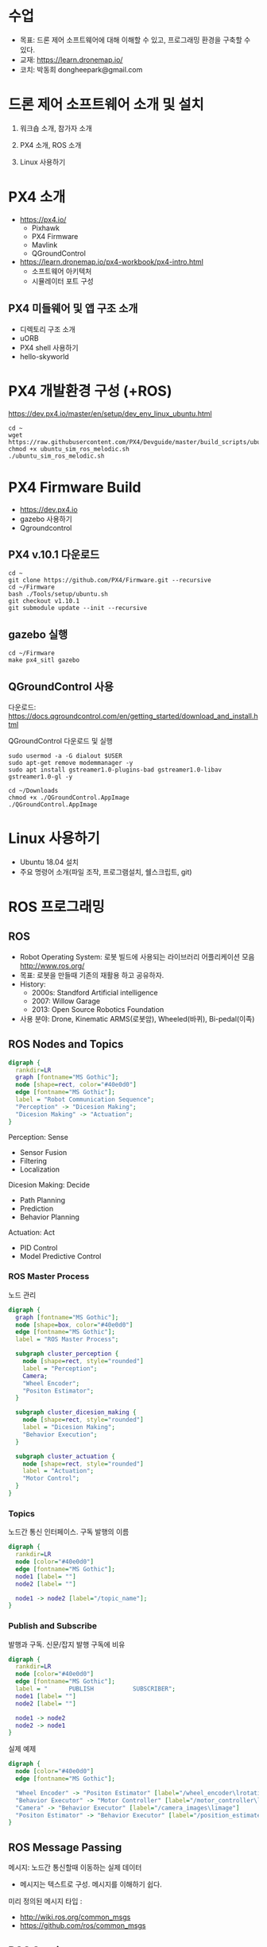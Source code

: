 #+STARTUP: showeverything
#+AUTHOR:    Donghee Park
# Creative Commons, Share-Alike (cc)
#+EMAIL:     dongheepark@gmail.com
#+HTML_HEAD_EXTRA: <style type="text/css">img {  width: auto ;  max-width: 100% ;  height: auto ;} </style>
#+HTML_HEAD: <link rel="stylesheet" type="text/css" href="http://gongzhitaao.org/orgcss/org.css"/>

* 수업
 - 목표: 드론 제어 소프트웨어에 대해 이해할 수 있고, 프로그래밍 환경을 구축할 수 있다.
 - 교재: https://learn.dronemap.io/
 - 코치: 박동희 dongheepark@gmail.com

* 드론 제어 소프트웨어 소개 및 설치

1. 워크숍 소개, 참가자 소개

2. PX4 소개, ROS 소개

3. Linux 사용하기

* PX4 소개

 - https://px4.io/
   - Pixhawk
   - PX4 Firmware
   - Mavlink
   - QGroundControl
 - https://learn.dronemap.io/px4-workbook/px4-intro.html
   - 소프트웨어 아키텍처
   - 시뮬레이터 포트 구성

** PX4 미들웨어 및 앱 구조 소개
 - 디렉토리 구조 소개
 - uORB
 - PX4 shell 사용하기
 - hello-skyworld


* PX4 개발환경 구성 (+ROS)

https://dev.px4.io/master/en/setup/dev_env_linux_ubuntu.html

#+BEGIN_SRC
cd ~
wget https://raw.githubusercontent.com/PX4/Devguide/master/build_scripts/ubuntu_sim_ros_melodic.sh
chmod +x ubuntu_sim_ros_melodic.sh
./ubuntu_sim_ros_melodic.sh
#+END_SRC

* PX4 Firmware Build
  - https://dev.px4.io
  - gazebo 사용하기
  - Qgroundcontrol

** PX4 v.10.1 다운로드
#+BEGIN_SRC
cd ~
git clone https://github.com/PX4/Firmware.git --recursive
cd ~/Firmware
bash ./Tools/setup/ubuntu.sh
git checkout v1.10.1
git submodule update --init --recursive
#+END_SRC

** gazebo 실행
#+BEGIN_SRC
cd ~/Firmware
make px4_sitl gazebo
#+END_SRC

** QGroundControl 사용

다운로드: https://docs.qgroundcontrol.com/en/getting_started/download_and_install.html

QGroundControl 다운로드 및 실행
#+BEGIN_SRC
sudo usermod -a -G dialout $USER
sudo apt-get remove modemmanager -y
sudo apt install gstreamer1.0-plugins-bad gstreamer1.0-libav gstreamer1.0-gl -y

cd ~/Downloads
chmod +x ./QGroundControl.AppImage
./QGroundControl.AppImage
#+END_SRC

* Linux 사용하기
 - Ubuntu 18.04 설치
 - 주요 명령어 소개(파일 조작, 프로그램설치, 쉘스크립트, git)

* ROS 프로그래밍

** ROS
 - Robot Operating System: 로봇 빌드에 사용되는 라이브러리 어플리케이션 모음 http://www.ros.org/
 - 목표: 로봇을 만들때 기존의 재활용 하고 공유하자.
 - History:
  - 2000s: Standford Artificial intelligence
  - 2007: Willow Garage
  - 2013: Open Source Robotics Foundation
 - 사용 분야: Drone, Kinematic ARMS(로봇암), Wheeled(바퀴), Bi-pedal(이족)

** ROS Nodes and Topics

# https://misohena.jp/article/emacs_org_textfigures/dot.html

#+begin_src dot :file ros_nodes_and_topics1.png :cmdline -Kdot -Tpng
digraph {
  rankdir=LR
  graph [fontname="MS Gothic"];
  node [shape=rect, color="#40e0d0"]
  edge [fontname="MS Gothic"];
  label = "Robot Communication Sequence";
  "Perception" -> "Dicesion Making";
  "Dicesion Making" -> "Actuation";
}
#+end_src

**** Perception: Sense
    - Sensor Fusion
    - Filtering
    - Localization

**** Dicesion Making: Decide
    - Path Planning
    - Prediction
    - Behavior Planning

**** Actuation: Act
    - PID Control
    - Model Predictive Control

*** ROS Master Process

노드 관리

#+begin_src dot :file ros_master_process1.png :cmdline -Kdot -Tpng
digraph {
  graph [fontname="MS Gothic"];
  node [shape=box, color="#40e0d0"]
  edge [fontname="MS Gothic"];
  label = "ROS Master Process";

  subgraph cluster_perception {
    node [shape=rect, style="rounded"]
    label = "Perception";
    Camera;
    "Wheel Encoder";
    "Positon Estimator";
  }

  subgraph cluster_dicesion_making {
    node [shape=rect, style="rounded"]
    label = "Dicesion Making";
    "Behavior Execution";
  }

  subgraph cluster_actuation {
    node [shape=rect, style="rounded"]
    label = "Actuation";
    "Motor Control";
  }
}
#+end_src

*** Topics

노드간 통신 인터페이스. 구독 발행의 이름

#+begin_src dot :file ros_topic1.png :cmdline -Kdot -Tpng
digraph {
  rankdir=LR
  node [color="#40e0d0"]
  edge [fontname="MS Gothic"];
  node1 [label= ""]
  node2 [label= ""]

  node1 -> node2 [label="/topic_name"];
}

#+end_src

*** Publish and Subscribe

발행과 구독. 신문/잡지 발행 구독에 비유

#+begin_src dot :file ros_publish_and_subscribe1.png :cmdline -Kdot -Tpng
digraph {
  rankdir=LR
  node [color="#40e0d0"]
  edge [fontname="MS Gothic"];
  label = "      PUBLISH           SUBSCRIBER";
  node1 [label= ""]
  node2 [label= ""]

  node1 -> node2
  node2 -> node1
}
#+end_src

실제 예제

#+begin_src dot :file ros_publish_and_subscribe2.png :cmdline -Kdot -Tpng
digraph {
  node [color="#40e0d0"]
  edge [fontname="MS Gothic"];

  "Wheel Encoder" -> "Positon Estimator" [label="/wheel_encoder\lrotation"]
  "Behavior Executor" -> "Motor Controller" [label="/motor_controller\lvelocity_cmd"]
  "Camera" -> "Behavior Executor" [label="/camera_images\limage"]
  "Positon Estimator" -> "Behavior Executor" [label="/position_estimate\lpose"]
}
#+end_src

** ROS Message Passing

메시지: 노드간 통신할때 이동하는 실제 데이터
 - 메시지는 텍스트로 구성. 메시지를 이해하기 쉽다.

미리 정의된 메시지 타입 :
 - http://wiki.ros.org/common_msgs
 - https://github.com/ros/common_msgs

** ROS Services

 - Request-Response, 1:1 통신
 - PubSub이 필요 없는 경우 사용, 요청 할때만 데이터가 제공. 네트워크 부하가 적다.

*** 예시: 카메라 이미지 얻기

#+begin_src dot :file ros_services1.png :cmdline -Kdot -Tpng
digraph {
  rankdir=LR;
  node [color="#40e0d0"];
  edge [fontname="MS Gothic"];
  label = "Publicate and Subscribe";

  "Camera" -> "Behavior Executor" [label="/camera_images\limage"]
}
#+end_src

#+begin_src dot :file ros_services2.png :cmdline -Kdot -Tpng
digraph {
  rankdir=LR;
  node [color="#40e0d0"];
  edge [fontname="MS Gothic", style=dotted];
  label = "Request-Response";


  "Behavior Executor" -> "Camera" [label="/capture_image\lrequest: exposure time"]
  "Camera" -> "Behavior Executor" [label="\nresponse: image"]
}
#+end_src

** ROS Turtlesim

Turtle

#+ATTR_HTML: width="200px"
[[https://i.imgur.com/0r46gFH.png]]

*** Turtlesim 실행하기

[[https://d17h27t6h515a5.cloudfront.net/topher/2017/March/58d9820b_running-turtlesim/running-turtlesim.png]]


1. 환경 변수 설정

#+begin_src sh
$ source /opt/ros/melodic/setup.bash
#+end_src

2. roscore 실행
 - roscore: Master + rosout + parameter server
  - Master: 네임 서비스
  - rosout: stdout/stderr 로깅
  - parameter server: 파라미터 저장 서버

#+begin_src sh
$ roscore
#+end_src

3. turtlesim 패키지의 turtlesim_node 실행
#+begin_src sh
$ rosrun turtlesim turtlesim_node
#+end_src

4. turtlesim 패키지의 turtle_teleop_key 실행
#+begin_src sh
rosrun turtlesim turtle_teleop_key
#+end_src

*** Turtlesim 노드 목록

#+begin_src sh
rosnode list
#+end_src

/rosout : ROS 메시지 로깅.

*** Turtlesim 토픽 목록
#+begin_src sh
rostopic list
#+end_src

*** Turtlesim 토픽 정보

#+begin_src sh
rostopic info /turtle1/cmd_vel

#+end_src

*** Turtlesim 메시지 정보

#+begin_src sh
$ rosmsg info geometry_msgs/Twist
geometry_msgs/Vector3 linear
  float64 x
  float64 y
  float64 z
geometry_msgs/Vector3 angular
  float64 x
  float64 y
  float64 z
#+end_src

or

#+begin_src sh
rosed geometry_msgs Twist.msg
#+end_src

*** Turtlesim Echo a Topic

디버깅시 편리

#+begin_src sh
rostopic echo /turtle1/cmd_vel
#+end_src

***  ~rqt_graph~

#+begin_src sh
rqt_graph
#+end_src

[[http://wiki.ros.org/rqt_graph?action=AttachFile&do=get&target=snap_rqt_graph_moveit_demo.png]]

** MavROS 설치 및 실행

#+begin_src sh

## Create catkin workspace (ROS build system)
mkdir -p ~/catkin_ws/src
cd ~/catkin_ws

## Install dependencies
sudo apt-get install python-wstool python-rosinstall-generator python-catkin-tools -y

## Initialise wstool
wstool init ~/catkin_ws/src

## Build MAVROS
### Get source (upstream - released)
rosinstall_generator --upstream mavros --rosdistro kinetic | tee /tmp/mavros.rosinstall
### Get latest released mavlink package
rosinstall_generator mavlink --rosdistro kinetic | tee -a /tmp/mavros.rosinstall
### Setup workspace & install deps
wstool merge -t src /tmp/mavros.rosinstall
wstool update -t src
rosdep install --from-paths src --ignore-src --rosdistro kinetic -y

### Install GeographicLib datasets
./src/mavros/mavros/scripts/install_geographiclib_datasets.sh

### Build source
catkin build

### source setup.bash
source devel/setup.bash

#+end_src

환경변수 설정: workspace

#+begin_src
cd ~/catkin_ws
source devel/setup.bash
#+end_src

~mavros_node~ 실행

#+begin_src sh
rosrun mavros mavros_node _fcu_url:="udp://:14540@127.0.0.1:14557" _gcs_url:="udp://@127.0.0.1"
#+end_src

~mavros_node~ 실행 (다른 방법)
#+begin_src sh
# px4.launch 이용하여 mavros node 실행. fcu ip주소는 192.168.0.xxx
roslaunch mavros px4.launch fcu_url:="udp://:14540@192.168.0.xxx:14557" _gcs_url:"udp://@127.0.0.1"
#+end_src

** Gazebo 실행
#+begin_src sh
$ make posix_sitl gazebo
#+end_src


* ROS 노드 관리

** ROS 노드 실행 및 관리

**** ROS Core 노드 실행
#+begin_src sh
$ roscore
#+end_src

**** MAVROS 노드 실행
#+begin_src sh
$ roslaunch mavros px4.launch

# roslaunch mavros px4.launch fcu_url:="udp://:14540@192.168.88.53:14557" gcs_url:="udp://@192.168.88.53"
# roslaunch mavros px4.launch fcu_url:="/dev/ttyTHS1:921600" gcs_url:="udp://@192.168.88.53"
#+end_src

# J120 UART2에 PX4 telemetry 2 연결
# roslaunch mavros px4.launch fcu_url:="/dev/ttyTHS1:921600" gcs_url:="udp://@192.168.88.53"

**** 토픽 목록
#+begin_src sh
$ rostopic list
#+end_src

**** 토픽 내용 보기

***** 메시지 타입 보기
#+begin_src sh
$ rostopic info /mavros/state
#+end_src

타입 내부 보기
#+begin_src sh
rostopic type /mavros/state | rosmsg show
#+end_src

***** 메시지 내용
#+begin_src sh
$ rostopic echo /mavros/state
#+end_src

***** 토픽 publish 주기 보기
#+begin_src sh
$ rostopic hz /mavros/state
#+end_src

***** 실행 노드 확인
#+begin_src sh
$ rqt_graph
#+end_src

** ROS 노드 토픽 명령 실행하기. (MAVROS 위주)

http://wiki.ros.org/ROS/Tutorials/UnderstandingTopics

*** Subscribe

#+begin_src sh
rostopic echo [topic]
#+end_src

**** ~STATE~
#+begin_src sh
$ rostopic echo /mavros/state
#+end_src

**** ~LOCAL_POSITION~ 확인

#+begin_src sh
$ rostopic echo /mavros/local_position/pose
#+end_src

*** Services

#+begin_src sh
rosservice call [topic] [msg_type] [args]
#+end_src

**** ~SET_MODE~

#+begin_src sh
# https://github.com/mavlink/mavros/blob/master/mavros_msgs/srv/SetMode.srv
# http://wiki.ros.org/mavros/CustomModes
# Manual Mode
rosservice call /mavros/set_mode "base_mode: 64
custom_mode: ''"

rosservice call /mavros/set_mode "base_mode: 0
custom_mode: 'MANUAL'"

rosservice call /mavros/set_mode "base_mode: 0
custom_mode: 'POSCTL'"

rosservice call /mavros/set_mode "base_mode: 0
custom_mode: 'OFFBOARD'"

rosservice call /mavros/set_mode "base_mode: 0
custom_mode: 'AUTO.LAND'"
#+end_src

**** ~ARMING~
#+begin_src sh
rosservice call /mavros/cmd/arming "value: true"
#+end_src

**** ~TAKEOFF~

#+begin_src sh
rosservice call /mavros/cmd/takeoff "{min_pitch: 0.0, yaw: 0.0, latitude: 47.3977508, longitude: 8.5456074, altitude: 2.5}"
#+end_src

*** Publish

#+begin_src sh
rostopic pub [topic] [msg_type] [args]
#+end_src

**** ~SETPOINT_POSITION~

OFFBOARD 모드에서 동작

#+begin_src sh
rostopic pub -r 10 /mavros/setpoint_position/local geometry_msgs/PoseStamped "header:
  auto
pose:
  position:
    x: 5.0
    y: 0.0
    z: 1.0
  orientation:
    x: 0.0
    y: 0.0
    z: 0.0
    w: 0.0"
#+end_src

**** ~SETPOINT_VELOCITY~

OFFBOARD 모드에서 동작

#+begin_src sh
$ rostopic pub -r 10 /mavros/setpoint_velocity/cmd_vel geometry_msgs/TwistStamped "{header: auto, twist: {linear: {x: 10.0, y: 0.0, z: 0.0}, angular: {x: 0.0, y: 0.0, z: 0.0}}}"
#+end_src

*** 실습

준비: 순서대로 실행
  - Gazebo 실행: ~cd ~/Firmware; make posix_sitl gazebo~
  - PC의 MAVROS를 PC(127.0.0.1)의 Gazebo와 연결 ~rosrun mavros mavros_node _fcu_url:="udp://:14540@127.0.0.1:14557" _gcs_url:="udp://@127.0.0.1"~ \\
    또는 Raspberry PI의 MAVROS를 PC(192.168.88.53)의 Gazebo와 연결 ~roslaunch mavros px4.launch fcu_url:="udp://:14540@192.168.88.53:14557" gcs_url:="udp://@192.168.88.53"~
  - QGroundControl 실행: PX4 Parameter ~COM_OF_LOSS_T~ 파라미터 30초로 바꾸기. Failsafe timeout을 30초로 바꾸어야 커맨드라인에서 드론을 조정하기 편하다.

\\

해보기: 커맨드 라인에서 다음 명령을 수행하여, QGroundControl에 아래와 같은 자취를 남겨보자.
  - 1. ARM
  - 2. TAKEOFF 하고. (옵션)
  - 3. 현재 위치를 지정한다.  ~/mavros/setpoint_position~ 이용하여, (0,0,0) 위치를 10hz로 지정
  - 3-1. MODE 변환. OFFBOARD
  - 4. 20m 간격으로 정사각형을 따라 움직인다. ~/mavros/setpoint_position~ 이용
  - 5. HOME 자리에 오면 LAND 한다.
  - 6. DISARM

[[https://i.imgur.com/4IjvTca.png]]

더해보기: 드론의 머리방향이 진행 방향을 향하도록 하자.

 - Body 3-2-1 순서 오일러->쿼터니언 변환

#+HTML_MATHJAX: align: left indent: 5em tagside: left font: Neo-Euler
\begin{align}
\begin{bmatrix}
x \\
y \\
z \\
w \\
\end{bmatrix}
& =
\begin{bmatrix}
\cos (\phi /2) \cos (\theta /2) \cos (\psi /2) +  \sin (\phi /2) \sin (\theta /2) \sin (\psi /2) \\
\sin (\phi /2) \cos (\theta /2) \cos (\psi /2) -  \cos (\phi /2) \sin (\theta /2) \sin (\psi /2) \\
\cos (\phi /2) \sin (\theta /2) \cos (\psi /2) +  \sin (\phi /2) \cos (\theta /2) \sin (\psi /2) \\
\cos (\phi /2) \cos (\theta /2) \sin (\psi /2) -  \sin (\phi /2) \sin (\theta /2) \cos (\psi /2) \\
\end{bmatrix} \\
\end{align}

변환 코드(python): https://gist.github.com/donghee/e3b4fa8ec789cec0e287bf3b91ddb79e

# https://www.andre-gaschler.com/rotationconverter/

** 토픽 레코드: rosbag
리뷰할때 유용

arm: mavros 패키지의 mavsafety 사용
#+begin_src
rosrun mavros mavsafety arm
#+end_src

change mode: mavsys 노드 사용
#+begin_src
rosrun mavros mavsys mode -c OFFBOARD
#+end_src

토픽 저장하기
#+begin_src
rostopic list -v
mkdir ~/bagfiles
cd ~/bagfiles
rosbag record -O iris_default_1 /mavros/local_position/pose
rosbag info iris_default_1.bag
rqt_bag
#+end_src

** 참고
 - https://github.com/mavlink/mavros/tree/master/mavros

* ROS 노드 만들기

** 새로운 노드 만들기

*** 패키지 만들기

#+begin_src sh
$ source ~/catkin_ws/devel/setup.bash
$ cd ~/catkin_ws/src
$ catkin_create_pkg drone_control mavros sensor_msgs roscpp
#+end_src

*** 노드 코드 작성

~~/catkin_ws/src/drone_control/src/drone_state.cpp~
#+begin_src c++

#include "ros/ros.h"
#include "sensor_msgs/Imu.h"

void imuDataCallback(const sensor_msgs::Imu::ConstPtr& msg){
  ROS_INFO("\nlinear acceleration\
      \nx: [%f]\ny:[%f]\nz:[%f]", msg->linear_acceleration.x,
      msg->linear_acceleration.y, msg->linear_acceleration.z);
}

int main(int argc, char **argv){
  ros::init(argc, argv, "drone_state");
  ros::NodeHandle nh;
  ros::Subscriber sub = nh.subscribe("/mavros/imu/data", 1000, imuDataCallback);
  ros::spin();
  return 0;
}
#+end_src

빌드 스크립트 추가

~~/catkin_ws/src/drone_control/CMakeLists.txt~ 파일 끝에 다음 3줄 추가

#+begin_src cmake
include_directories(include ${catkin_INCLUDE_DIRS})
add_executable(drone_state src/drone_state.cpp)
target_link_libraries(drone_state ${catkin_LIBRARIES})
#+end_src

환경 변수 다시 로드!
#+begin_src sh
$ source ~/catkin_ws/devel/setup.bash
#+end_src

*** 패키지 빌드

#+begin_src sh
$ cd ~/catkin_ws
$ catkin build
#+end_src

*** 패키지 노드 실행

~drone_control~ 패키지의 ~drone_state~ 노드 실행
#+begin_src sh
$ rosrun drone_control drone_state
#+end_src


*** 해보기: /mavros/state 읽어서 1초마다 비행 mode 한번씩 출력
 - ~/mavros/state~ 타입 체크하여 헤더 include

#+BEGIN_SRC c++

#include "ros/ros.h"
#include "mavros_msgs/State.h"

void droneStateCallback(const mavros_msgs::State::ConstPtr& msg){
  ROS_INFO("\nDrone mode: %s", msg->mode.c_str());
}

int main(int argc, char **argv){
  ros::init(argc, argv, "drone_state");
  ros::NodeHandle nh;
  ros::Subscriber sub = nh.subscribe("/mavros/state", 1000, droneStateCallback);
  ros::spin();
  return 0;
}
#+END_SRC

*** 해보기 결과:

#+begin_src c++
$ rosrun drone_control drone_state
[ INFO] [1539297808.077868114]:
Drone mode: OFFBOARD
[ INFO] [1539297808.525173697]:
Drone mode: OFFBOARD
[ INFO] [1539297809.565387356]:
Drone mode: OFFBOARD
#+end_src

~rqt_graph~

[[https://i.imgur.com/CGHQVwc.png]]


** 새로운 노드 만들기: 드론 이륙 착륙

#+begin_src dot :file mavros_takeoff_and_land1.png :cmdline -Kdot -Tpng
digraph {
  rankdir=LR
  graph [fontname="NanumSquare"];
  node [shape=rect, color="#40e0d0"]
  edge [style=dashed, fontname="NanumSquare"];
  node1 [label= "/takeoff_and_land"]
  node2 [label= "/mavros"]

  node1 -> node2 [label="1. /mavros/cmd/arming"];
  node1 -> node2 [label="2. /mavros/cmd/takeoff"];
  node1 -> node2 [label="3. /mavros/cmd/land"];
}
#+end_src

~drone_control~ 패키지에 ~takeoff_and_land~ 노드를 만들어 보자.

2.5m 이륙후 10초 있다가 착륙

#+begin_src c++
#include <cstdlib>

#include <ros/ros.h>
#include <mavros_msgs/CommandBool.h>
#include <mavros_msgs/CommandTOL.h>
#include <mavros_msgs/SetMode.h>

#include <geometry_msgs/PoseStamped.h>

int main(int argc, char **argv)
{

    int rate = 20;

    ros::init(argc, argv, "takeoff_and_land");
    ros::NodeHandle n;

    ros::Rate r(rate);

    ///////////////////ARM//////////////////////
    ros::ServiceClient arming_client = n.serviceClient<mavros_msgs::CommandBool>("/mavros/cmd/arming");
    mavros_msgs::CommandBool arm_cmd;
    arm_cmd.request.value = true;

    if (arming_client.call(arm_cmd) && arm_cmd.response.success)
    {
        ROS_INFO("Vehicle armed");
    } else {
        ROS_ERROR("Failed arming or disarming");
    }

    /////////////////TAKEOFF////////////////////
    ros::ServiceClient takeoff_client = n.serviceClient<mavros_msgs::CommandTOL>("/mavros/cmd/takeoff");
    mavros_msgs::CommandTOL takeoff_cmd;
    takeoff_cmd.request.altitude = 10;
    takeoff_cmd.request.latitude = 0;
    takeoff_cmd.request.longitude = 0;
    takeoff_cmd.request.min_pitch = 0;
    takeoff_cmd.request.yaw = 0;
    if(takeoff_client.call(takeoff_cmd) && takeoff_cmd.response.success){
        ROS_INFO("Okay Takeoff");
    }else{
        ROS_ERROR("Failed Takeoff");
    }

    /////////////////DO STUFF///////////////////
    sleep(10);


    ///////////////////LAND/////////////////////
    ros::ServiceClient land_client = n.serviceClient<mavros_msgs::CommandTOL>("/mavros/cmd/land");
    mavros_msgs::CommandTOL land_cmd;
    land_cmd.request.altitude = 0;
    land_cmd.request.latitude = 0;
    land_cmd.request.longitude = 0;
    land_cmd.request.min_pitch = 0;
    land_cmd.request.yaw = 0;
    if(land_client.call(land_cmd) && land_cmd.response.success){
        ROS_INFO("Okay Land");
    }else{
        ROS_ERROR("Failed Land");
    }

    while (n.ok())
    {
      ros::spinOnce();
      r.sleep();
    }

    return 0;

}
#+end_src

~\~/catkin_ws/src/drone_control/CMakeLists.txt~ 파일 끝에 다음 3줄 추가

#+begin_src cmake
add_executable(takeoff_and_land src/takeoff_and_land.cpp)
target_link_libraries(takeoff_and_land ${catkin_LIBRARIES})
#+end_src


  * 실행: ~rosrun drone_control takeoff_and_land~

** 새로운 노드 만들기: ~offb_node~

~drone_control~ 패키지에 ~offb_node~ 노드를 만들어 보자.

2m 이륙.

#+begin_src c++
/**
 * @file offb_node.cpp
 * @brief Offboard control example node, written with MAVROS version 0.19.x, PX4 Pro Flight
 * Stack and tested in Gazebo SITL
 */

#include <ros/ros.h>
#include <geometry_msgs/PoseStamped.h>
#include <mavros_msgs/CommandBool.h>
#include <mavros_msgs/SetMode.h>
#include <mavros_msgs/State.h>

mavros_msgs::State current_state;
void state_cb(const mavros_msgs::State::ConstPtr& msg){
    current_state = *msg;
}

int main(int argc, char **argv)
{
    ros::init(argc, argv, "offb_node");
    ros::NodeHandle nh;

    ros::Subscriber state_sub = nh.subscribe<mavros_msgs::State>
            ("mavros/state", 10, state_cb);
    ros::Publisher local_pos_pub = nh.advertise<geometry_msgs::PoseStamped>
            ("mavros/setpoint_position/local", 10);
    ros::ServiceClient arming_client = nh.serviceClient<mavros_msgs::CommandBool>
            ("mavros/cmd/arming");
    ros::ServiceClient set_mode_client = nh.serviceClient<mavros_msgs::SetMode>
            ("mavros/set_mode");

    //the setpoint publishing rate MUST be faster than 2Hz
    ros::Rate rate(20.0);

    // wait for FCU connection
    while(ros::ok() && !current_state.connected){
        ros::spinOnce();
        rate.sleep();
    }

    geometry_msgs::PoseStamped pose;
    pose.pose.position.x = 0;
    pose.pose.position.y = 0;
    pose.pose.position.z = 2;

    //send a few setpoints before starting
    for(int i = 100; ros::ok() && i > 0; --i){
        local_pos_pub.publish(pose);
        ros::spinOnce();
        rate.sleep();
    }

    mavros_msgs::SetMode offb_set_mode;
    offb_set_mode.request.custom_mode = "OFFBOARD";

    mavros_msgs::CommandBool arm_cmd;
    arm_cmd.request.value = true;

    ros::Time last_request = ros::Time::now();

    while(ros::ok()){
        if( current_state.mode != "OFFBOARD" &&
            (ros::Time::now() - last_request > ros::Duration(5.0))){
            if( set_mode_client.call(offb_set_mode) &&
                offb_set_mode.response.mode_sent){
                ROS_INFO("Offboard enabled");
            }
            last_request = ros::Time::now();
        } else {
            if( !current_state.armed &&
                (ros::Time::now() - last_request > ros::Duration(5.0))){
                if( arming_client.call(arm_cmd) &&
                    arm_cmd.response.success){
                    ROS_INFO("Vehicle armed");
                }
                last_request = ros::Time::now();
            }
        }

        local_pos_pub.publish(pose);

        ros::spinOnce();
        rate.sleep();
    }

    return 0;
}
#+end_src

  * 실행: ~rosrun drone_control offb_node~

** 새로운 노드 만들기: ~circle~

출처: https://github.com/Jaeyoung-Lim/modudculab_ros/blob/master/src/pub_setpoints_traj.cpp

#+begin_src
/**
 * @file offb_node.cpp
 * @brief offboard example node, written with mavros version 0.14.2, px4 flight
 * stack and tested in Gazebo SITL
 */

#include <ros/ros.h>
#include <geometry_msgs/PoseStamped.h>
#include <mavros_msgs/CommandBool.h>
#include <mavros_msgs/SetMode.h>
#include <mavros_msgs/State.h>
#include "math.h"

double r;
double theta;
double count=0.0;
double wn;

mavros_msgs::State current_state;
void state_cb(const mavros_msgs::State::ConstPtr& msg){
    current_state = *msg;
}

int main(int argc, char **argv)
{
    ros::init(argc, argv, "circle");
    ros::NodeHandle nh;

    ros::Subscriber state_sub = nh.subscribe<mavros_msgs::State>
            ("mavros/state", 10, state_cb);
    ros::Publisher local_pos_pub = nh.advertise<geometry_msgs::PoseStamped>
            ("mavros/setpoint_position/local", 10);
    ros::ServiceClient arming_client = nh.serviceClient<mavros_msgs::CommandBool>
            ("mavros/cmd/arming");
    ros::ServiceClient set_mode_client = nh.serviceClient<mavros_msgs::SetMode>
            ("mavros/set_mode");

    //the setpoint publishing rate MUST be faster than 2Hz
    ros::Rate rate(20.0);


    nh.param("pub_setpoints_traj/wn", wn, 1.0);
    nh.param("pub_setpoints_traj/r", r, 1.0);
    // wait for FCU connection
    while(ros::ok() && current_state.connected){
        ros::spinOnce();
        rate.sleep();
    }

    geometry_msgs::PoseStamped pose;
    pose.pose.position.x = 0;
    pose.pose.position.y = 0;
    pose.pose.position.z = 2;

    //send a few setpoints before starting
    for(int i = 100; ros::ok() && i > 0; --i){
        local_pos_pub.publish(pose);
        ros::spinOnce();
        rate.sleep();
    }

    mavros_msgs::SetMode offb_set_mode;
    offb_set_mode.request.custom_mode = "OFFBOARD";

    mavros_msgs::CommandBool arm_cmd;
    arm_cmd.request.value = true;

    ros::Time last_request = ros::Time::now();

    while(ros::ok()){
        if( current_state.mode != "OFFBOARD" &&
            (ros::Time::now() - last_request > ros::Duration(5.0))){
            if( set_mode_client.call(offb_set_mode) &&
                offb_set_mode.response.mode_sent){
                ROS_INFO("Offboard enabled");
            }
            last_request = ros::Time::now();
        } else {
            if( !current_state.armed &&
                (ros::Time::now() - last_request > ros::Duration(5.0))){
                if( arming_client.call(arm_cmd) &&
                    arm_cmd.response.success){
                    ROS_INFO("Vehicle armed");
                }
                last_request = ros::Time::now();
            }
        }

        theta = wn*count*0.05;

        pose.pose.position.x = r*sin(theta);
        pose.pose.position.y = r*cos(theta);
        pose.pose.position.z = 2;

        count++;

        local_pos_pub.publish(pose);
        ros::spinOnce();
        rate.sleep();
    }

    return 0;
}
#+end_src

  * 실행: ~rosrun drone_control circle~
*** 해보기: 원의 너비와 속도를 바꾸어 보자. 힌트 (wn, r)

** 과제: 키보드로 OFFBOARD 모드 제어하기
 - ~offb_node~ 코드를 참고하여, 키보드로 x,y,z 위치를 제어하여 보자.
 - 참고: http://wiki.ros.org/teleop_twist_keyboard_cpp

** 참고
 - https://github.com/mavlink/mavros/tree/master/mavros
 - https://github.com/Jaeyoung-Lim/modudculab_ros/blob/master/src/pub_setpoints_traj.cpp
